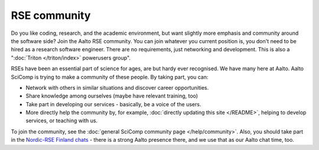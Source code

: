 RSE community
=============

Do you like coding, research, and the academic environment, but want
slightly more emphasis and community around the software side?  Join
the Aalto RSE community. You can join whatever you current position is,
you don't need to be hired as a research software engineer. There are no
requirements, just networking and development.  This is also a
":doc:`Triton </triton/index>` powerusers group".

RSEs have been an essential part of science for ages, are but hardy ever
recognised.  We have many here at Aalto.  Aalto SciComp is trying to
make a community of these people.  By taking part, you can:

* Network with others in similar situations and discover career
  opportunities.

* Share knowledge among ourselves (maybe have relevant training, too)

* Take part in developing our services - basically, be a voice of the
  users.

* More directly help the community by, for example, :doc:`directly updating
  this site </README>`, helping to develop services, or teaching with us.

To join the community, see the :doc:`general SciComp community page
</help/community>`.  Also, you should take part in the `Nordic-RSE
Finland chats <https://nordic-rse.org/communities/finland/>`__ - there
is a strong Aalto presence there, and we use that as our Aalto chat
time, too.
